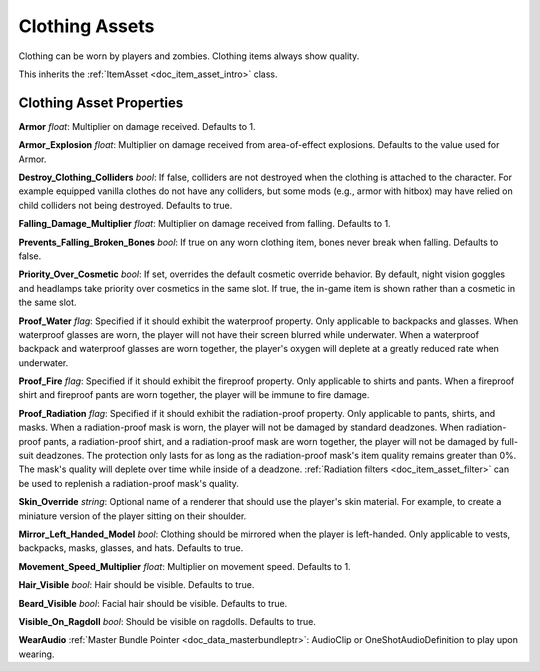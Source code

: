 .. _doc_item_asset_clothing:

Clothing Assets
===============

Clothing can be worn by players and zombies. Clothing items always show quality.

This inherits the :ref:`ItemAsset <doc_item_asset_intro>` class.

Clothing Asset Properties
-------------------------

**Armor** *float*: Multiplier on damage received. Defaults to 1.

**Armor_Explosion** *float*: Multiplier on damage received from area-of-effect explosions. Defaults to the value used for Armor.

**Destroy_Clothing_Colliders** *bool*: If false, colliders are not destroyed when the clothing is attached to the character. For example equipped vanilla clothes do not have any colliders, but some mods (e.g., armor with hitbox) may have relied on child colliders not being destroyed. Defaults to true.

**Falling_Damage_Multiplier** *float*: Multiplier on damage received from falling. Defaults to 1.

**Prevents_Falling_Broken_Bones** *bool*: If true on any worn clothing item, bones never break when falling. Defaults to false.

**Priority_Over_Cosmetic** *bool*: If set, overrides the default cosmetic override behavior. By default, night vision goggles and headlamps take priority over cosmetics in the same slot. If true, the in-game item is shown rather than a cosmetic in the same slot.

**Proof_Water** *flag*: Specified if it should exhibit the waterproof property. Only applicable to backpacks and glasses. When waterproof glasses are worn, the player will not have their screen blurred while underwater. When a waterproof backpack and waterproof glasses are worn together, the player's oxygen will deplete at a greatly reduced rate when underwater.

**Proof_Fire** *flag*: Specified if it should exhibit the fireproof property. Only applicable to shirts and pants. When a fireproof shirt and fireproof pants are worn together, the player will be immune to fire damage.

**Proof_Radiation** *flag*: Specified if it should exhibit the radiation-proof property. Only applicable to pants, shirts, and masks. When a radiation-proof mask is worn, the player will not be damaged by standard deadzones. When radiation-proof pants, a radiation-proof shirt, and a radiation-proof mask are worn together, the player will not be damaged by full-suit deadzones. The protection only lasts for as long as the radiation-proof mask's item quality remains greater than 0%. The mask's quality will deplete over time while inside of a deadzone. :ref:`Radiation filters <doc_item_asset_filter>` can be used to replenish a radiation-proof mask's quality.

**Skin_Override** *string*: Optional name of a renderer that should use the player's skin material. For example, to create a miniature version of the player sitting on their shoulder.

**Mirror_Left_Handed_Model** *bool*: Clothing should be mirrored when the player is left-handed. Only applicable to vests, backpacks, masks, glasses, and hats. Defaults to true.

**Movement_Speed_Multiplier** *float*: Multiplier on movement speed. Defaults to 1.

**Hair_Visible** *bool*: Hair should be visible. Defaults to true.

**Beard_Visible** *bool*: Facial hair should be visible. Defaults to true.

**Visible_On_Ragdoll** *bool*: Should be visible on ragdolls. Defaults to true.

**WearAudio** :ref:`Master Bundle Pointer <doc_data_masterbundleptr>`: AudioClip or OneShotAudioDefinition to play upon wearing.